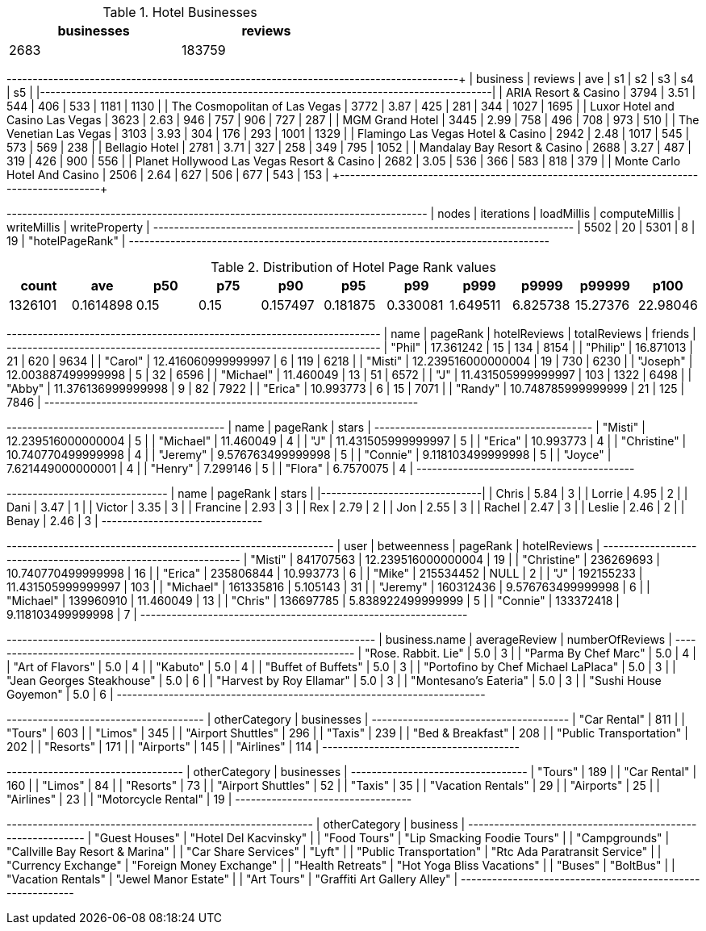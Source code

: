 // tag::count[]
[options="header", title="Hotel Businesses", width="50%"]
|=======
| businesses | reviews
| 2683       | 183759
|=======
// end::count[]

// tag::top-rated[]
+--------------------------------------------+---------+------+------+-----+-----+------+------+
| business                                   | reviews |  ave |   s1 |  s2 |  s3 |   s4 |   s5 |
|--------------------------------------------+---------+------+------+-----+-----+------+------|
| ARIA Resort & Casino                       |    3794 | 3.51 |  544 | 406 | 533 | 1181 | 1130 |
| The Cosmopolitan of Las Vegas              |    3772 | 3.87 |  425 | 281 | 344 | 1027 | 1695 |
| Luxor Hotel and Casino Las Vegas           |    3623 | 2.63 |  946 | 757 | 906 |  727 |  287 |
| MGM Grand Hotel                            |    3445 | 2.99 |  758 | 496 | 708 |  973 |  510 |
| The Venetian Las Vegas                     |    3103 | 3.93 |  304 | 176 | 293 | 1001 | 1329 |
| Flamingo Las Vegas Hotel & Casino          |    2942 | 2.48 | 1017 | 545 | 573 |  569 |  238 |
| Bellagio Hotel                             |    2781 | 3.71 |  327 | 258 | 349 |  795 | 1052 |
| Mandalay Bay Resort & Casino               |    2688 | 3.27 |  487 | 319 | 426 |  900 |  556 |
| Planet Hollywood Las Vegas Resort & Casino |    2682 | 3.05 |  536 | 366 | 583 |  818 |  379 |
| Monte Carlo Hotel And Casino               |    2506 | 2.64 |  627 | 506 | 677 |  543 |  153 |
+--------------------------------------------+---------+-------+-----+-----+-----+------+------+
// end::top-rated[]

// tag::best-reviewers[]
+---------------------------------------------------------------------------------+
| nodes | iterations | loadMillis | computeMillis | writeMillis | writeProperty   |
+---------------------------------------------------------------------------------+
| 5502  | 20         | 5301       | 8             | 19          | "hotelPageRank" |
+---------------------------------------------------------------------------------+
// end::best-reviewers[]

// tag::top-ranking-dist[]
[options="header", title="Distribution of Hotel Page Rank values"]
|=======
|   count |       ave |   p50 |   p75 |      p90 |      p95 |      p99 |     p999 |    p9999 |   p99999 |     p100
| 1326101 | 0.1614898 |  0.15 |  0.15 | 0.157497 | 0.181875 | 0.330081 | 1.649511 | 6.825738 | 15.27376 | 22.98046
|=======
// end::top-ranking-dist[]

// tag::best-reviewers-query[]
+------------------------------------------------------------------------+
| name      | pageRank           | hotelReviews | totalReviews | friends |
+------------------------------------------------------------------------+
| "Phil"    | 17.361242          | 15           | 134          | 8154    |
| "Philip"  | 16.871013          | 21           | 620          | 9634    |
| "Carol"   | 12.416060999999997 | 6            | 119          | 6218    |
| "Misti"   | 12.239516000000004 | 19           | 730          | 6230    |
| "Joseph"  | 12.003887499999998 | 5            | 32           | 6596    |
| "Michael" | 11.460049          | 13           | 51           | 6572    |
| "J"       | 11.431505999999997 | 103          | 1322         | 6498    |
| "Abby"    | 11.376136999999998 | 9            | 82           | 7922    |
| "Erica"   | 10.993773          | 6            | 15           | 7071    |
| "Randy"   | 10.748785999999999 | 21           | 125          | 7846    |
+------------------------------------------------------------------------+

// end::best-reviewers-query[]


// tag::bellagio[]
+------------------------------------------+
| name        | pageRank           | stars |
+------------------------------------------+
| "Misti"     | 12.239516000000004 | 5     |
| "Michael"   | 11.460049          | 4     |
| "J"         | 11.431505999999997 | 5     |
| "Erica"     | 10.993773          | 4     |
| "Christine" | 10.740770499999998 | 4     |
| "Jeremy"    | 9.576763499999998  | 5     |
| "Connie"    | 9.118103499999998  | 5     |
| "Joyce"     | 7.621449000000001  | 4     |
| "Henry"     | 7.299146           | 5     |
| "Flora"     | 6.7570075          | 4     |
+------------------------------------------+

// end::bellagio[]

// tag::bellagio-bad-rating[]
+----------+------------+---------+
| name     |   pageRank |   stars |
|----------+------------+---------|
| Chris    |       5.84 |       3 |
| Lorrie   |       4.95 |       2 |
| Dani     |       3.47 |       1 |
| Victor   |       3.35 |       3 |
| Francine |       2.93 |       3 |
| Rex      |       2.79 |       2 |
| Jon      |       2.55 |       3 |
| Rachel   |       2.47 |       3 |
| Leslie   |       2.46 |       2 |
| Benay    |       2.46 |       3 |
+----------+------------+---------+


// end::bellagio-bad-rating[]

// tag::bellagio-bw-query[]
+---------------------------------------------------------------+
| user        | betweenness | pageRank           | hotelReviews |
+---------------------------------------------------------------+
| "Misti"     | 841707563   | 12.239516000000004 | 19           |
| "Christine" | 236269693   | 10.740770499999998 | 16           |
| "Erica"     | 235806844   | 10.993773          | 6            |
| "Mike"      | 215534452   | NULL               | 2            |
| "J"         | 192155233   | 11.431505999999997 | 103          |
| "Michael"   | 161335816   | 5.105143           | 31           |
| "Jeremy"    | 160312436   | 9.576763499999998  | 6            |
| "Michael"   | 139960910   | 11.460049          | 13           |
| "Chris"     | 136697785   | 5.838922499999999  | 5            |
| "Connie"    | 133372418   | 9.118103499999998  | 7            |
+---------------------------------------------------------------+

// end::bellagio-bw-query[]

// tag::bellagio-restaurants[]
+-----------------------------------------------------------------------+
| business.name                       | averageReview | numberOfReviews |
+-----------------------------------------------------------------------+
| "Rose. Rabbit. Lie"                 | 5.0           | 3               |
| "Parma By Chef Marc"                | 5.0           | 4               |
| "Art of Flavors"                    | 5.0           | 4               |
| "Kabuto"                            | 5.0           | 4               |
| "Buffet of Buffets"                 | 5.0           | 3               |
| "Portofino by Chef Michael LaPlaca" | 5.0           | 3               |
| "Jean Georges Steakhouse"           | 5.0           | 6               |
| "Harvest by Roy Ellamar"            | 5.0           | 3               |
| "Montesano's Eateria"               | 5.0           | 3               |
| "Sushi House Goyemon"               | 5.0           | 6               |
+-----------------------------------------------------------------------+
// end::bellagio-restaurants[]


// tag::similar-categories[]
+--------------------------------------+
| otherCategory           | businesses |
+--------------------------------------+
| "Car Rental"            | 811        |
| "Tours"                 | 603        |
| "Limos"                 | 345        |
| "Airport Shuttles"      | 296        |
| "Taxis"                 | 239        |
| "Bed & Breakfast"       | 208        |
| "Public Transportation" | 202        |
| "Resorts"               | 171        |
| "Airports"              | 145        |
| "Airlines"              | 114        |
+--------------------------------------+

// end::similar-categories[]

// tag::similar-categories-vegas[]
+----------------------------------+
| otherCategory       | businesses |
+----------------------------------+
| "Tours"             | 189        |
| "Car Rental"        | 160        |
| "Limos"             | 84         |
| "Resorts"           | 73         |
| "Airport Shuttles"  | 52         |
| "Taxis"             | 35         |
| "Vacation Rentals"  | 29         |
| "Airports"          | 25         |
| "Airlines"          | 23         |
| "Motorcycle Rental" | 19         |
+----------------------------------+

// end::similar-categories-vegas[]


// tag::trip-plan[]
+-----------------------------------------------------------+
| otherCategory           | business                        |
+-----------------------------------------------------------+
| "Guest Houses"          | "Hotel Del Kacvinsky"           |
| "Food Tours"            | "Lip Smacking Foodie Tours"     |
| "Campgrounds"           | "Callville Bay Resort & Marina" |
| "Car Share Services"    | "Lyft"                          |
| "Public Transportation" | "Rtc Ada Paratransit Service"   |
| "Currency Exchange"     | "Foreign Money Exchange"        |
| "Health Retreats"       | "Hot Yoga Bliss Vacations"      |
| "Buses"                 | "BoltBus"                       |
| "Vacation Rentals"      | "Jewel Manor Estate"            |
| "Art Tours"             | "Graffiti Art Gallery Alley"    |
+-----------------------------------------------------------+
// end::trip-plan[]
